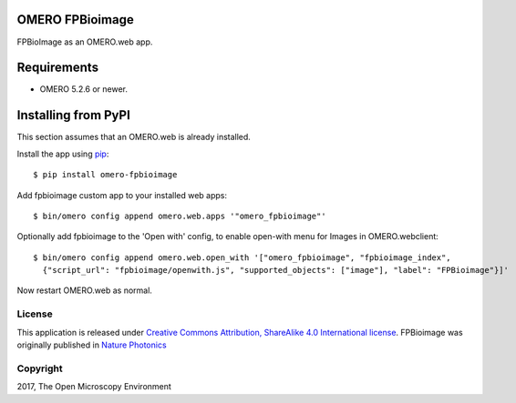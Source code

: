 .. image:: https://travis-ci.org/ome/omero-fpbioimage.svg?branch=master
    :target: https://travis-ci.org/ome/omero-fpbioimage

.. image:: https://badge.fury.io/py/omero-fpbioimage.svg
    :target: https://badge.fury.io/py/omero-fpbioimage

OMERO FPBioimage
================

FPBioImage as an OMERO.web app.

Requirements
============

* OMERO 5.2.6 or newer.

Installing from PyPI
====================

This section assumes that an OMERO.web is already installed.

Install the app using `pip <https://pip.pypa.io/en/stable/>`_:

::

    $ pip install omero-fpbioimage

Add fpbioimage custom app to your installed web apps:

::

    $ bin/omero config append omero.web.apps '"omero_fpbioimage"'

Optionally add fpbioimage to the 'Open with' config, to enable
open-with menu for Images in OMERO.webclient:

::

    $ bin/omero config append omero.web.open_with '["omero_fpbioimage", "fpbioimage_index",
      {"script_url": "fpbioimage/openwith.js", "supported_objects": ["image"], "label": "FPBioimage"}]'

Now restart OMERO.web as normal.


License
-------

This application is released under `Creative Commons Attribution, ShareAlike 4.0 International license <https://creativecommons.org/licenses/by-sa/4.0/>`_. FPBioimage was originally published in `Nature
Photonics <https://www.nature.com/nphoton/journal/v11/n2/full/nphoton.2016.273.html>`_

Copyright
---------

2017, The Open Microscopy Environment